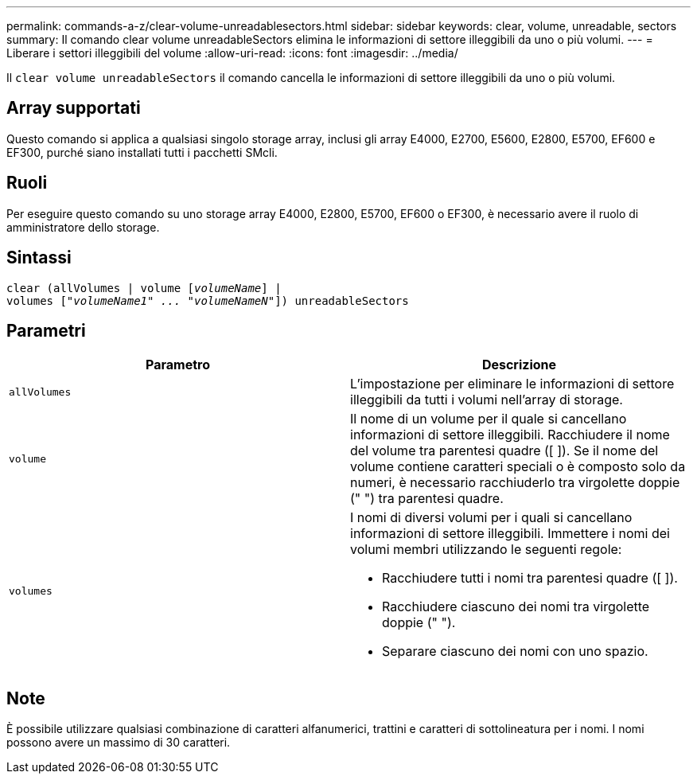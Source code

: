 ---
permalink: commands-a-z/clear-volume-unreadablesectors.html 
sidebar: sidebar 
keywords: clear, volume, unreadable, sectors 
summary: Il comando clear volume unreadableSectors elimina le informazioni di settore illeggibili da uno o più volumi. 
---
= Liberare i settori illeggibili del volume
:allow-uri-read: 
:icons: font
:imagesdir: ../media/


[role="lead"]
Il `clear volume unreadableSectors` il comando cancella le informazioni di settore illeggibili da uno o più volumi.



== Array supportati

Questo comando si applica a qualsiasi singolo storage array, inclusi gli array E4000, E2700, E5600, E2800, E5700, EF600 e EF300, purché siano installati tutti i pacchetti SMcli.



== Ruoli

Per eseguire questo comando su uno storage array E4000, E2800, E5700, EF600 o EF300, è necessario avere il ruolo di amministratore dello storage.



== Sintassi

[source, cli, subs="+macros"]
----
clear (allVolumes | volume pass:quotes[[_volumeName_]] |
volumes pass:quotes[[_"volumeName1" ... "volumeNameN"_]]) unreadableSectors
----


== Parametri

|===
| Parametro | Descrizione 


 a| 
`allVolumes`
 a| 
L'impostazione per eliminare le informazioni di settore illeggibili da tutti i volumi nell'array di storage.



 a| 
`volume`
 a| 
Il nome di un volume per il quale si cancellano informazioni di settore illeggibili. Racchiudere il nome del volume tra parentesi quadre ([ ]). Se il nome del volume contiene caratteri speciali o è composto solo da numeri, è necessario racchiuderlo tra virgolette doppie (" ") tra parentesi quadre.



 a| 
`volumes`
 a| 
I nomi di diversi volumi per i quali si cancellano informazioni di settore illeggibili. Immettere i nomi dei volumi membri utilizzando le seguenti regole:

* Racchiudere tutti i nomi tra parentesi quadre ([ ]).
* Racchiudere ciascuno dei nomi tra virgolette doppie (" ").
* Separare ciascuno dei nomi con uno spazio.


|===


== Note

È possibile utilizzare qualsiasi combinazione di caratteri alfanumerici, trattini e caratteri di sottolineatura per i nomi. I nomi possono avere un massimo di 30 caratteri.
